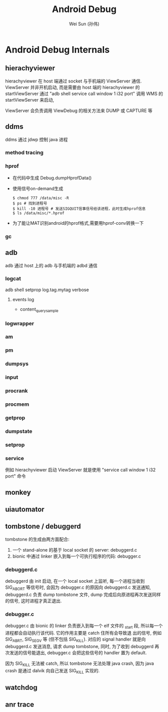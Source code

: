 #+TITLE: Android Debug
#+AUTHOR: Wei Sun (孙伟)
#+EMAIL: wei.sun@spreadtrum.com
* Android Debug Internals
** hierachyviewer
hierachyviewer 在 host 端通过 socket 与手机端的 ViewServer 通信.
ViewServer 并非开机启动, 而是需要由 host 端的 hierachyviewer 的
startViewServer 通过 "adb shell service call window 1 i32 port" 调用
WMS 的 startViewServer 来启动,

ViewServer 会负责调用 ViewDebug 的相关方法来 DUMP 或 CAPTURE 等
** ddms
ddms 通过 jdwp 控制 java 进程
*** method tracing
*** hprof
- 在代码中生成
  Debug.dumpHprofData()
- 使用信号on-demand生成
  #+BEGIN_EXAMPLE
    $ chmod 777 /data/misc -R
    $ ps # 找到进程号
    $ kill -10 进程号 # 发送SIGQUIT信事信号给该进程，此时生成hprof信息
    $ ls /data/misc/*.hprof
  #+END_EXAMPLE
- 为了能让MAT识别android的hprof格式,需要用hprof-conv转换一下
*** gc
** adb
adb 通过 host 上的 adb 与手机端的 adbd 通信
*** logcat
adb shell setprop log.tag.mytag verbose
**** events log
- content_query_sample
*** logwrapper
*** am
*** pm
*** dumpsys
*** input
*** procrank
*** procmem
*** getprop
*** dumpstate
*** setprop
*** service
例如 hierachyviewer 启动 ViewServer 就是使用 "service call window 1
i32 port" 命令
** monkey
** uiautomator
** tombstone / debuggerd
tombstone 的生成由两方面配合: 
1. 一个 stand-alone 的基于 local socket 的 server: debuggerd.c
2. bionic 中通过 linker 嵌入到每一个可执行程序的代码: debugger.c

*** debuggerd.c

debuggerd 由 init 启动, 在一个 local socket 上监听, 每一个进程当收到
SIG_ABORT 等信号时, 会因为 debugger.c 的原因向 debuggerd.c 发送通知,
debuggerd.c 负责 dump tombstone 文件, dump 完成后向原进程再次发送同样
的信号, 这时进程才真正退出. 

*** debugger.c

debugger.c 由 bionic 的 linker 负责嵌入到每一个 elf 文件的 _start 段,
所以每一个进程都会自动执行该代码. 它的作用主要是 catch 住所有会导致退
出的信号, 例如 SIG_ABRT, SIG_SEGV 等 (但不包括 SIG_KILL). 对应的
signal handler 就是向 debuggerd.c 发送消息, 请求 dump tombstone, 同时,
为了收到 debuggerd 再次发送的信号能退出, debugger.c 会把这些信号的
handler 置为 default.

因为 SIG_KILL 无法被 catch, 所以 tombstone 无法处理 java crash, 因为
java crash 是通过 dalvik 向自己发送 SIG_KILL 实现的.

** watchdog
** anr trace

